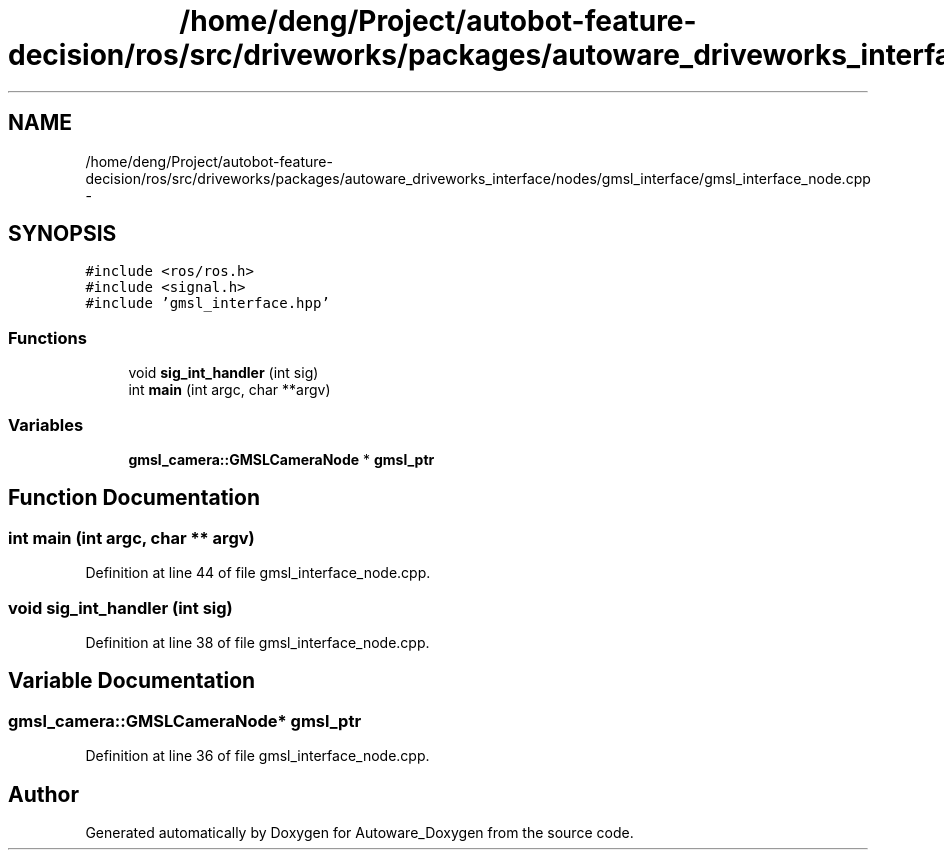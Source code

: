 .TH "/home/deng/Project/autobot-feature-decision/ros/src/driveworks/packages/autoware_driveworks_interface/nodes/gmsl_interface/gmsl_interface_node.cpp" 3 "Fri May 22 2020" "Autoware_Doxygen" \" -*- nroff -*-
.ad l
.nh
.SH NAME
/home/deng/Project/autobot-feature-decision/ros/src/driveworks/packages/autoware_driveworks_interface/nodes/gmsl_interface/gmsl_interface_node.cpp \- 
.SH SYNOPSIS
.br
.PP
\fC#include <ros/ros\&.h>\fP
.br
\fC#include <signal\&.h>\fP
.br
\fC#include 'gmsl_interface\&.hpp'\fP
.br

.SS "Functions"

.in +1c
.ti -1c
.RI "void \fBsig_int_handler\fP (int sig)"
.br
.ti -1c
.RI "int \fBmain\fP (int argc, char **argv)"
.br
.in -1c
.SS "Variables"

.in +1c
.ti -1c
.RI "\fBgmsl_camera::GMSLCameraNode\fP * \fBgmsl_ptr\fP"
.br
.in -1c
.SH "Function Documentation"
.PP 
.SS "int main (int argc, char ** argv)"

.PP
Definition at line 44 of file gmsl_interface_node\&.cpp\&.
.SS "void sig_int_handler (int sig)"

.PP
Definition at line 38 of file gmsl_interface_node\&.cpp\&.
.SH "Variable Documentation"
.PP 
.SS "\fBgmsl_camera::GMSLCameraNode\fP* gmsl_ptr"

.PP
Definition at line 36 of file gmsl_interface_node\&.cpp\&.
.SH "Author"
.PP 
Generated automatically by Doxygen for Autoware_Doxygen from the source code\&.

